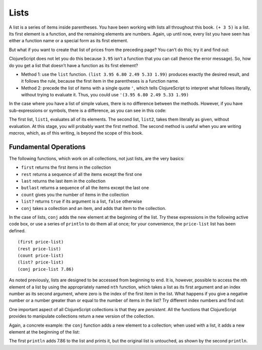 ..  Copyright © J David Eisenberg
.. |---| unicode:: U+2014  .. em dash, trimming surrounding whitespace
   :trim:

Lists
:::::::::

A list is a series of items inside parentheses. You have been working with lists all throughout this book.  
``(+ 3 5)`` is a list. Its first element is a function, and the remaining elements are numbers. Again, up
until now, every list you have seen has either a function name or a special form as its first element.

But what if you want to create that list of prices from the preceding page? You can’t do this; try it and find out:
    
.. activecode:: bad_list
    :language: clojurescript
    
    (3.95 6.80 2.49 5.33 1.99)
  
  
ClojureScript does not let you do this because ``3.95`` isn’t a function that you can call (hence the error message). So, how
do you get a list that doesn’t have a function as its first element?

* Method 1: use the ``list`` function.  ``(list 3.95 6.80 2.49 5.33 1.99)`` produces exactly the desired result, and it follows the rule, because the first item in the parentheses is a function name.
* Method 2: precede the list of items with a single quote ``'``, which tells ClojureScript to interpret what follows literally, without trying to evaluate it. Thus, you could use             ``'(3.95 6.80 2.49 5.33 1.99)``

In the case where you have a list of simple values, there is no difference between the methods. However, if you have sub-expressions or symbols, there is a difference, as you can see in this code:
    
.. activecode:: list-differences
    :caption: Difference between list and quote
    :language: clojurescript
    
    (def z 99)
    (def list1 (list 1 2 (+ 3 4) z 5))
    (def list2 '(1 2 (+ 3 4) z 5))
    (println list1)
    (println list2)
    
The first list, ``list1``, evaluates all of its elements. The second list, ``list2``, takes them literally as given, without evaluation. At this stage, you will probably want the first method. The second method is useful when you are writing *macros*, which, as of this writing, is beyond the scope of this book.

Fundamental Operations
==========================

The following functions, which work on all collections, not just lists, are the very basics:
    
* ``first`` returns the first items in the collection
* ``rest`` returns a sequence of all the items except the first one
* ``last`` returns the last item in the collection
* ``butlast`` returns a sequence of all the items except the last one
* ``count`` gives you the number of items in the collection
* ``list?`` returns ``true`` if its argument is a list, ``false`` otherwise
* ``conj`` takes a collection and an item, and adds that item to the collection.

In the case of lists, ``conj`` adds the new element at the beginning of the list.  Try these expressions in the following active code box, or use a series
of ``println`` to do them all at once; for your convenience, the ``price-list`` list has been defined.

::
    
    (first price-list)
    (rest price-list)
    (count price-list)
    (list? price-list)
    (conj price-list 7.86)
    
.. activecode:: try-lists
    :caption: Try fundamental list operations
    :language: clojurescript
    
    (def price-list (list 3.95 6.80 2.49 5.33 1.99))
    
As noted previously, lists are designed to be accessed from beginning to end. It is, however, possible to access the *n*\ th element of a list by using the appropriately named ``nth`` function, which takes a list as its first argument and an index number as its second argument, where zero is the index of the first item in the list. What happens if you give a negative number or a number greater than or equal to the number of items in the list? Try different index numbers and find out:
    
.. activecode:: try-nth
    :caption: Try the nth function
    :language: clojurescript

    (def price-list (list 3.95 6.80 2.49 5.33 1.99))
    (nth price-list 0)

One important aspect of all ClojureScript collections is that they are *persistent*. All the functions that ClojureScript provides to manipulate collections return a new version of the collection.

Again, a concrete example: the ``conj``  function adds a new element to a collection; when used with a list, it adds a new element at the beginning of the list:
    
.. activecode:: list-conj
    :caption: Show how conj works with lists
    :language: clojurescript

    (def price-list (list 3.95 6.80 2.49 5.33 1.99))
    (println (conj price-list 7.86))
    (println price-list)

The first ``println`` adds 7.86 to the list and prints it, but the original list is untouched, as shown by the second ``println``.

